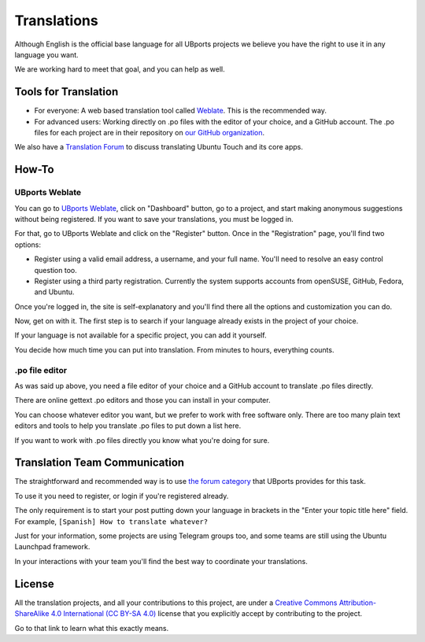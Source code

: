 Translations
============

Although English is the official base language for all UBports projects we believe you have the right to use it in any language you want.

We are working hard to meet that goal, and you can help as well.

Tools for Translation
---------------------

* For everyone: A web based translation tool called `Weblate <https://translate.ubports.com/>`_. This is the recommended way.
* For advanced users: Working directly on .po files with the editor of your choice, and a GitHub account. The .po files for each project are in their repository on `our GitHub organization <https://github.com/ubports>`_.

We also have a `Translation Forum <https://forums.ubports.com/category/39/translations>`_ to discuss translating Ubuntu Touch and its core apps.


How-To
------

UBports Weblate
^^^^^^^^^^^^^^^

You can go to `UBports Weblate <https://translate.ubports.com/>`_, click on "Dashboard" button, go to a project, and start making anonymous suggestions without being registered. If you want to save your translations, you must be logged in.

For that, go to UBports Weblate and click on the "Register" button. Once in the "Registration" page, you'll find two options:

* Register using a valid email address, a username, and your full name. You'll need to resolve an easy control question too.
* Register using a third party registration. Currently the system supports accounts from openSUSE, GitHub, Fedora, and Ubuntu.

Once you're logged in, the site is self-explanatory and you'll find there all the options and customization you can do.

Now, get on with it. The first step is to search if your language already exists in the project of your choice.

If your language is not available for a specific project, you can add it yourself.

You decide how much time you can put into translation. From minutes to hours, everything counts.

.po file editor
^^^^^^^^^^^^^^^

As was said up above, you need a file editor of your choice and a GitHub account to translate .po files directly.

There are online gettext .po editors and those you can install in your computer.

You can choose whatever editor you want, but we prefer to work with free software only. There are too many plain text editors and tools to help you translate .po files to put down a list here.

If you want to work with .po files directly you know what you're doing for sure.

Translation Team Communication
------------------------------

The straightforward and recommended way is to use `the forum category <https://forums.ubports.com/category/39/translations>`_ that UBports provides for this task.

To use it you need to register, or login if you're registered already.

The only requirement is to start your post putting down your language in brackets in the "Enter your topic title here" field. For example, ``[Spanish] How to translate whatever?``

Just for your information, some projects are using Telegram groups too, and some teams are still using the Ubuntu Launchpad framework.

In your interactions with your team you'll find the best way to coordinate your translations.

License
-------

All the translation projects, and all your contributions to this project, are under a `Creative Commons Attribution-ShareAlike 4.0 International (CC BY-SA 4.0) <https://creativecommons.org/licenses/by-sa/4.0/>`_ license that you explicitly accept by contributing to the project.

Go to that link to learn what this exactly means.
